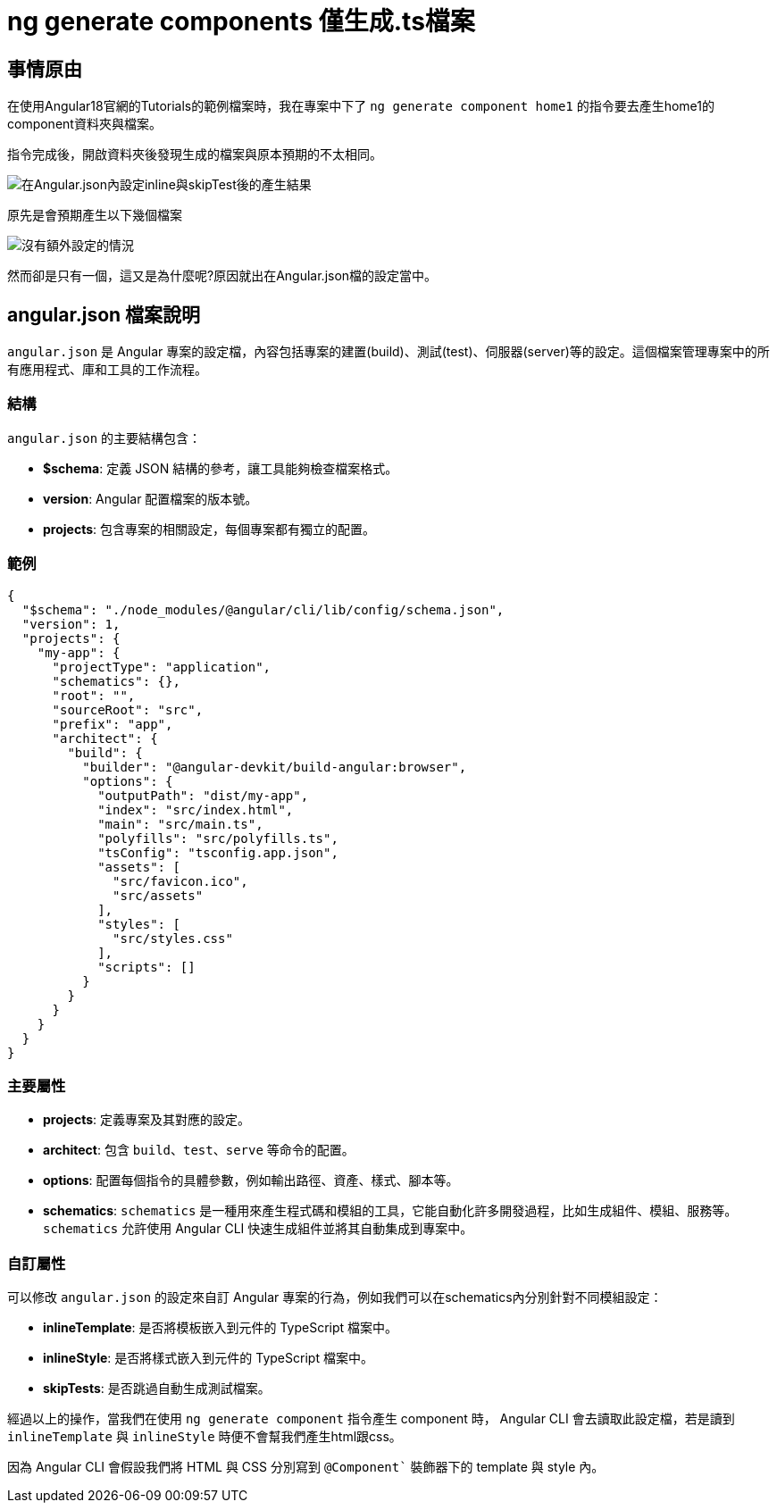= ng generate components 僅生成.ts檔案

== 事情原由

在使用Angular18官網的Tutorials的範例檔案時，我在專案中下了 `ng generate component home1` 的指令要去產生home1的component資料夾與檔案。

指令完成後，開啟資料夾後發現生成的檔案與原本預期的不太相同。

image::../../image/在設定檔加上inline與skipTest後生成.png[在Angular.json內設定inline與skipTest後的產生結果]



原先是會預期產生以下幾個檔案

image::../../image/通常Generate出來的.png[沒有額外設定的情況]

然而卻是只有一個，這又是為什麼呢?原因就出在Angular.json檔的設定當中。

== angular.json 檔案說明

`angular.json` 是 Angular 專案的設定檔，內容包括專案的建置(build)、測試(test)、伺服器(server)等的設定。這個檔案管理專案中的所有應用程式、庫和工具的工作流程。

=== 結構

`angular.json` 的主要結構包含：

- **$schema**: 定義 JSON 結構的參考，讓工具能夠檢查檔案格式。
- **version**: Angular 配置檔案的版本號。
- **projects**: 包含專案的相關設定，每個專案都有獨立的配置。

=== 範例

[source,json]
----
{
  "$schema": "./node_modules/@angular/cli/lib/config/schema.json",
  "version": 1,
  "projects": {
    "my-app": {
      "projectType": "application",
      "schematics": {},
      "root": "",
      "sourceRoot": "src",
      "prefix": "app",
      "architect": {
        "build": {
          "builder": "@angular-devkit/build-angular:browser",
          "options": {
            "outputPath": "dist/my-app",
            "index": "src/index.html",
            "main": "src/main.ts",
            "polyfills": "src/polyfills.ts",
            "tsConfig": "tsconfig.app.json",
            "assets": [
              "src/favicon.ico",
              "src/assets"
            ],
            "styles": [
              "src/styles.css"
            ],
            "scripts": []
          }
        }
      }
    }
  }
}
----

=== 主要屬性

- **projects**: 定義專案及其對應的設定。
- **architect**: 包含 `build`、`test`、`serve` 等命令的配置。
- **options**: 配置每個指令的具體參數，例如輸出路徑、資產、樣式、腳本等。
- **schematics**: `schematics` 是一種用來產生程式碼和模組的工具，它能自動化許多開發過程，比如生成組件、模組、服務等。`schematics` 允許使用 Angular CLI 快速生成組件並將其自動集成到專案中。

=== 自訂屬性

可以修改 `angular.json` 的設定來自訂 Angular 專案的行為，例如我們可以在schematics內分別針對不同模組設定：

- **inlineTemplate**: 是否將模板嵌入到元件的 TypeScript 檔案中。
- **inlineStyle**: 是否將樣式嵌入到元件的 TypeScript 檔案中。
- **skipTests**: 是否跳過自動生成測試檔案。

經過以上的操作，當我們在使用 `ng generate component` 指令產生 component 時， Angular CLI 會去讀取此設定檔，若是讀到 `inlineTemplate` 與 `inlineStyle` 時便不會幫我們產生html跟css。

因為 Angular CLI 會假設我們將 HTML 與 CSS 分別寫到 `@Component`` 裝飾器下的 template 與 style 內。

